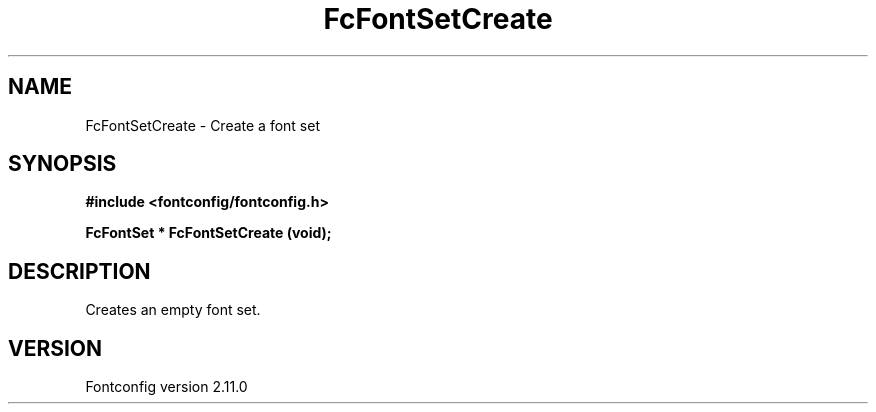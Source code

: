 .\" auto-generated by docbook2man-spec from docbook-utils package
.TH "FcFontSetCreate" "3" "11 10月 2013" "" ""
.SH NAME
FcFontSetCreate \- Create a font set
.SH SYNOPSIS
.nf
\fB#include <fontconfig/fontconfig.h>
.sp
FcFontSet * FcFontSetCreate (void\fI\fB);
.fi\fR
.SH "DESCRIPTION"
.PP
Creates an empty font set.
.SH "VERSION"
.PP
Fontconfig version 2.11.0
